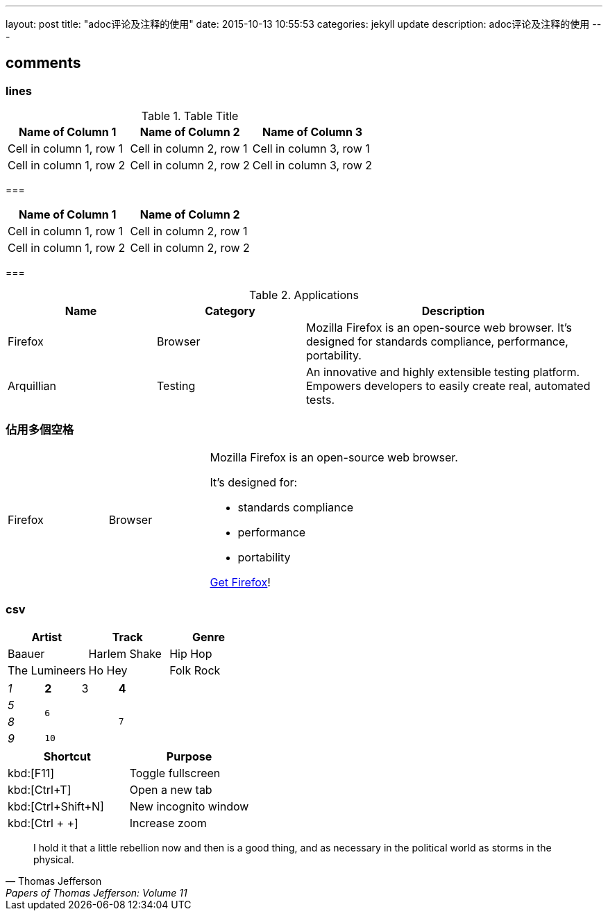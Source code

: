 ---
layout: post
title:  "adoc评论及注释的使用"
date:   2015-10-13 10:55:53
categories: jekyll update
description: adoc评论及注释的使用
---

== comments

=== lines

// A single-line comment.


// hello

////
A multi-line comment.

Notice it's a delimited block.
////


.Table Title
|===
|Name of Column 1 |Name of Column 2 |Name of Column 3

|Cell in column 1, row 1
|Cell in column 2, row 1
|Cell in column 3, row 1

|Cell in column 1, row 2
|Cell in column 2, row 2
|Cell in column 3, row 2
|===


===
[cols="2*", options="header"]
|===
|Name of Column 1
|Name of Column 2

|Cell in column 1, row 1
|Cell in column 2, row 1

|Cell in column 1, row 2
|Cell in column 2, row 2
|===



===
[cols="1,1,2", options="header"]
.Applications
|===
|Name
|Category
|Description

|Firefox
|Browser
|Mozilla Firefox is an open-source web browser.
It's designed for standards compliance,
performance, portability.

|Arquillian
|Testing
|An innovative and highly extensible testing platform.
Empowers developers to easily create real, automated tests.
|===


=== 佔用多個空格
[cols="2,2,5a"]
|===
|Firefox
|Browser
|Mozilla Firefox is an open-source web browser.

It's designed for:

* standards compliance
* performance
* portability

http://getfirefox.com[Get Firefox]!
|===



=== csv
[format="csv", options="header"]
|===
Artist,Track,Genre
Baauer,Harlem Shake,Hip Hop
The Lumineers,Ho Hey,Folk Rock
|===



[cols="e,m,^,>s", width="25%"]
|===
|1 >s|2 |3 |4
^|5 2.2+^.^|6 .3+<.>m|7
^|8
|9 2+>|10
|===




|===
|Shortcut |Purpose

|kbd:[F11]
|Toggle fullscreen

|kbd:[Ctrl+T]
|Open a new tab

|kbd:[Ctrl+Shift+N]
|New incognito window

|kbd:[Ctrl + +]
|Increase zoom
|===



> I hold it that a little rebellion now and then is a good thing,
> and as necessary in the political world as storms in the physical.
> -- Thomas Jefferson, Papers of Thomas Jefferson: Volume 11
